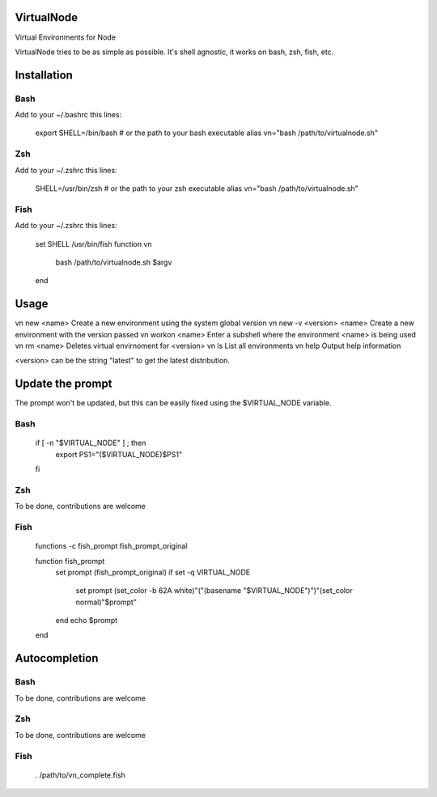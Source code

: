 VirtualNode
===========

Virtual Environments for Node

VirtualNode tries to be as simple as possible.
It's shell agnostic, it works on bash, zsh, fish, etc.


Installation
============


Bash
----

Add to your ~/.bashrc this lines:

    export SHELL=/bin/bash  # or the path to your bash executable
    alias vn="bash /path/to/virtualnode.sh"


Zsh
----

Add to your ~/.zshrc this lines:

    SHELL=/usr/bin/zsh  # or the path to your zsh executable
    alias vn="bash /path/to/virtualnode.sh"

Fish
----

Add to your ~/.zshrc this lines:

    set SHELL /usr/bin/fish
    function vn
        bash /path/to/virtualnode.sh $argv
    end


Usage
=====


vn new <name>              Create a new environment using the system global version
vn new -v <version> <name> Create a new environment with the version passed
vn workon <name>           Enter a subshell where the environment <name> is being used
vn rm <name>               Deletes virtual envirnoment for <version>
vn ls                      List all environments
vn help                    Output help information

<version> can be the string "latest" to get the latest distribution.



Update the prompt
=================

The prompt won't be updated, but this can be easily fixed using the $VIRTUAL_NODE variable.

Bash
----

    if [ -n "$VIRTUAL_NODE" ] ; then
        export PS1="($VIRTUAL_NODE)$PS1"
    fi


Zsh
----
To be done, contributions are welcome

Fish
----

    functions -c fish_prompt fish_prompt_original

    function fish_prompt
        set prompt (fish_prompt_original)
        if set -q VIRTUAL_NODE
            set prompt (set_color -b 62A white)"("(basename "$VIRTUAL_NODE")")"(set_color normal)"$prompt"
        end
        echo $prompt
    end



Autocompletion
==============

Bash
----
To be done, contributions are welcome

Zsh
----
To be done, contributions are welcome

Fish
----

    . /path/to/vn_complete.fish
